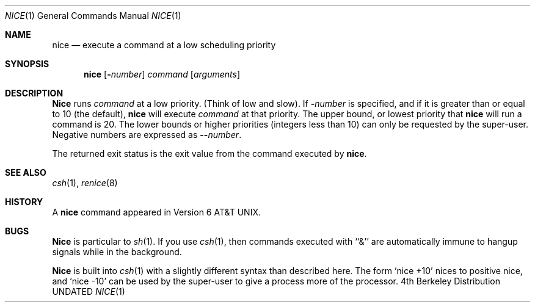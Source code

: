 .\" Copyright (c) 1980, 1990, 1993
.\"	The Regents of the University of California.  All rights reserved.
.\"
.\"
.\" Redistribution and use in source and binary forms, with or without
.\" modification, are permitted provided that the following conditions
.\" are met:
.\" 1. Redistributions of source code must retain the above copyright
.\"    notice, this list of conditions and the following disclaimer.
.\" 2. Redistributions in binary form must reproduce the above copyright
.\"    notice, this list of conditions and the following disclaimer in the
.\"    documentation and/or other materials provided with the distribution.
.\" 3. All advertising materials mentioning features or use of this software
.\"    must display the following acknowledgement:
.\"	This product includes software developed by the University of
.\"	California, Berkeley and its contributors.
.\" 4. Neither the name of the University nor the names of its contributors
.\"    may be used to endorse or promote products derived from this software
.\"    without specific prior written permission.
.\"
.\" THIS SOFTWARE IS PROVIDED BY THE REGENTS AND CONTRIBUTORS ``AS IS'' AND
.\" ANY EXPRESS OR IMPLIED WARRANTIES, INCLUDING, BUT NOT LIMITED TO, THE
.\" IMPLIED WARRANTIES OF MERCHANTABILITY AND FITNESS FOR A PARTICULAR PURPOSE
.\" ARE DISCLAIMED.  IN NO EVENT SHALL THE REGENTS OR CONTRIBUTORS BE LIABLE
.\" FOR ANY DIRECT, INDIRECT, INCIDENTAL, SPECIAL, EXEMPLARY, OR CONSEQUENTIAL
.\" DAMAGES (INCLUDING, BUT NOT LIMITED TO, PROCUREMENT OF SUBSTITUTE GOODS
.\" OR SERVICES; LOSS OF USE, DATA, OR PROFITS; OR BUSINESS INTERRUPTION)
.\" HOWEVER CAUSED AND ON ANY THEORY OF LIABILITY, WHETHER IN CONTRACT, STRICT
.\" LIABILITY, OR TORT (INCLUDING NEGLIGENCE OR OTHERWISE) ARISING IN ANY WAY
.\" OUT OF THE USE OF THIS SOFTWARE, EVEN IF ADVISED OF THE POSSIBILITY OF
.\" SUCH DAMAGE.
.\"
.\"	@(#)nice.1	8.1 (Berkeley) 06/06/93
.\"
.Dd 
.Dt NICE 1
.Os BSD 4
.Sh NAME
.Nm nice
.Nd execute a command at a low scheduling priority
.Sh SYNOPSIS
.Nm nice
.Op Fl Ns Ar number
.Ar command
.Op Ar arguments
.Sh DESCRIPTION
.Nm Nice
runs
.Ar command
at a low priority.
(Think of low and slow).
If
.Fl Ns Ar number
is specified, and if it is greater than or equal
to 10 (the default),
.Nm nice
will execute
.Ar command
at that priority.
The upper bound, or lowest priority that
.Nm nice
will run a command is 20.
The lower bounds or
higher priorities (integers less than 10)
can only be requested by the super-user.
Negative numbers are expressed as
.Fl - Ns Ar number .
.Pp
The returned exit status is the exit value from the
command executed by
.Nm nice .
.Sh SEE ALSO
.Xr csh 1 ,
.Xr renice 8
.Sh HISTORY
A
.Nm nice
command appeared in
.At v6 .
.Sh BUGS
.Nm Nice
is particular to
.Xr sh  1  .
If you use
.Xr csh  1  ,
then commands executed with ``&'' are automatically immune to hangup
signals while in the background.
.Pp
.Nm Nice
is built into
.Xr csh  1
with a slightly different syntax than described here.  The form
.Ql nice +10
nices to positive nice, and
.Ql nice \-10
can be used
by the super-user to give a process more of the processor.
